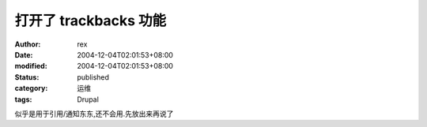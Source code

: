
打开了 trackbacks 功能
##################################


:author: rex
:date: 2004-12-04T02:01:53+08:00
:modified: 2004-12-04T02:01:53+08:00
:status: published
:category: 运维
:tags: Drupal


似乎是用于引用/通知东东,还不会用.先放出来再说了

